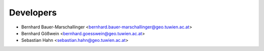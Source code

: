 ==========
Developers
==========

* Bernhard Bauer-Marschallinger <bernhard.bauer-marschallinger@geo.tuwien.ac.at>
* Bernhard Gößwein <bernhard.goesswein@geo.tuwien.ac.at>
* Sebastian Hahn <sebastian.hahn@geo.tuwien.ac.at>
